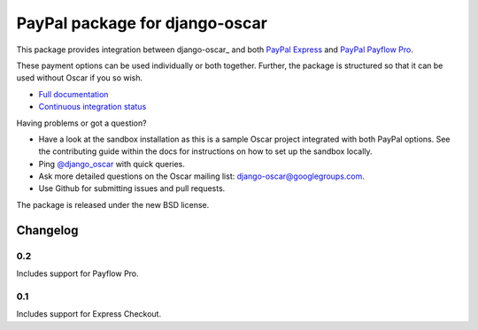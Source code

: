 ===============================
PayPal package for django-oscar
===============================

.. image:: https://secure.travis-ci.org/tangentlabs/django-oscar-paypal.png

This package provides integration between django-oscar_ and both `PayPal
Express`_ and `PayPal Payflow Pro`_.

.. _`PayPal Express`: https://www.paypal.com/uk/cgi-bin/webscr?cmd=_additional-payment-ref-impl1
.. _`PayPal Payflow Pro`: https://merchant.paypal.com/us/cgi-bin/?cmd=_render-content&content_ID=merchant/payment_gateway

These payment options can be used individually or both together.  Further, the
package is structured so that it can be used without Oscar if you so wish.

* `Full documentation`_
* `Continuous integration status`_

.. _`Full documentation`: http://django-oscar-paypal.readthedocs.org/en/latest/
.. _`Continuous integration status`: http://travis-ci.org/#!/tangentlabs/django-oscar-paypal

Having problems or got a question?

* Have a look at the sandbox installation as this is a sample Oscar project
  integrated with both PayPal options.  See the contributing guide within the
  docs for instructions on how to set up the sandbox locally.
* Ping `@django_oscar`_ with quick queries.
* Ask more detailed questions on the Oscar mailing list: django-oscar@googlegroups.com.
* Use Github for submitting issues and pull requests.

.. _`@django_oscar`: https://twitter.com/django_oscar

The package is released under the new BSD license.

Changelog
---------

0.2
~~~
Includes support for Payflow Pro.

0.1
~~~
Includes support for Express Checkout.
